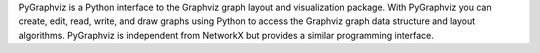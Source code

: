 PyGraphviz is a Python interface to the Graphviz graph layout and visualization package. With PyGraphviz you can create, edit, read, write, and draw graphs using Python to access the Graphviz graph data structure and layout algorithms. PyGraphviz is independent from NetworkX but provides a similar programming interface. 


